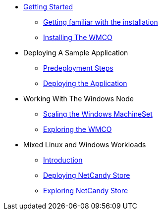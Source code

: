 * xref:index.adoc[Getting Started]
** xref:getting-familiar.adoc[Getting familiar with the installation]
** xref:accessing-windows-node.adoc[Installing The WMCO]
* Deploying A Sample Application
** xref:predeploy-steps.adoc[Predeployment Steps]
** xref:deploying-sample-app.adoc[Deploying the Application]
* Working With The Windows Node
** xref:ms-scaling.adoc[Scaling the Windows MachineSet]
** xref:exploring-wmco.adoc[Exploring the WMCO]
* Mixed Linux and Windows Workloads
** xref:ns-intro.adoc[Introduction]
** xref:ns-deploy.adoc[Deploying NetCandy Store]
** xref:ns-explore.adoc[Exploring NetCandy Store]

